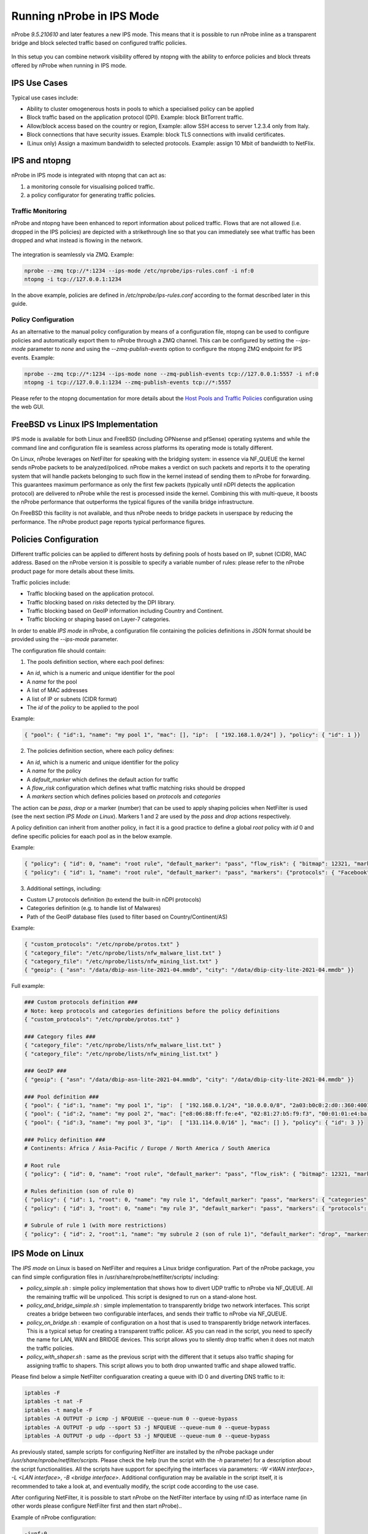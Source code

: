 .. _RunningInIPSMode:

Running nProbe in IPS Mode
##########################

nProbe *9.5.210610* and later features a new IPS mode. This means that
it is possible to run nProbe inline as a transparent bridge and block
selected traffic based on configured traffic policies.

.. figure:: ./img/ips.png
  :align: center
  :alt: nProbe Running in IPS Mode


In this setup you can combine network visibility offered by ntopng with the
ability to enforce policies and block threats offered by nProbe when running in IPS mode.

IPS Use Cases
-------------

Typical use cases include:

- Ability to cluster omogenerous hosts in pools to which a specialised policy can be applied
- Block traffic based on the application protocol (DPI). Example: block BitTorrent traffic.
- Allow/block access based on the country or region, Example: allow SSH access to server 1.2.3.4 only from Italy.
- Block connections that have security issues. Example: block TLS connections with invalid certificates.
- (Linux only) Assign a maximum bandwidth to selected protocols. Example: assign 10 Mbit of bandwidth to NetFlix.


IPS and ntopng
--------------

nProbe in IPS mode is integrated with ntopng that can act as:

1. a monitoring console for visualising policed traffic.
2. a policy configurator for generating traffic policies.

Traffic Monitoring
~~~~~~~~~~~~~~~~~~

nProbe and ntopng have been enhanced to report information about policed traffic. Flows that
are not allowed (i.e. dropped in the IPS policies) are depicted with a strikethrough line so
that you can immediately see what traffic has been dropped and what instead is flowing
in the network.

.. figure:: ./img/ips_ntopng.png
  :align: center
  :alt: ntopng as monitoring console for nProbe

The integration is seamlessly via ZMQ. Example:

.. code:: bash

   nprobe --zmq tcp://*:1234 --ips-mode /etc/nprobe/ips-rules.conf -i nf:0
   ntopng -i tcp://127.0.0.1:1234

In the above example, policies are defined in */etc/nprobe/ips-rules.conf* according to
the format described later in this guide.

Policy Configuration
~~~~~~~~~~~~~~~~~~~~

As an alternative to the manual policy configuration by means of a configuration file,
ntopng can be used to configure policies and automatically export them to nProbe through
a ZMQ channel. This can be configured by setting the *--ips-mode* parameter to *none* and
using the *--zmq-publish-events* option to configure the ntopng ZMQ endpoint for IPS
events. Example:

.. code:: bash

   nprobe --zmq tcp://*:1234 --ips-mode none --zmq-publish-events tcp://127.0.0.1:5557 -i nf:0
   ntopng -i tcp://127.0.0.1:1234 --zmq-publish-events tcp://*:5557

Please refer to the ntopng documentation for more details about the `Host Pools and Traffic Policies <https://www.ntop.org/guides/ntopng/web_gui/pools.html>`_
configuration using the web GUI.

FreeBSD vs Linux IPS Implementation
-----------------------------------

IPS mode is available for both Linux and FreeBSD (including OPNsense and pfSense) operating
systems and while the command line and configuration file is seamless across platforms its
operating mode is totally different.

On Linux, nProbe leverages on NetFilter for speaking with the bridging system: in essence via
NF_QUEUE the kernel sends nProbe packets to be analyzed/policed. nProbe makes a verdict on such
packets and reports it to the operating system that will handle packets belonging to
such flow in the kernel instead of sending them to nProbe for forwarding.
This guarantees maximum performance as only the first few packets
(typically until nDPI detects the application protocol) are delivered to nProbe while the rest is
processed inside the kernel. Combining this with multi-queue, it boosts the nProbe performance that
outperforms the typical figures of the vanilla bridge infrastructure.

On FreeBSD this facility is not available, and thus nProbe needs to bridge packets in userspace
by reducing the performance. The nProbe product page reports typical performance figures.


Policies Configuration
----------------------
	
Different traffic policies can be applied to different hosts by defining 
pools of hosts based on IP, subnet (CIDR), MAC address. Based on the nProbe
version it is possible to specify a variable number of rules: please refer
to the nProbe product page for more details about these limits.

Traffic policies include:

- Traffic blocking based on the application protocol.
- Traffic blocking based on *risks* detected by the DPI library.
- Traffic blocking based on GeoIP information including Country and Continent.
- Traffic blocking or shaping based on Layer-7 categories.

In order to enable *IPS mode* in nProbe, a configuration file containing
the policies definitions in JSON format should be provided using the *--ips-mode*
parameter. 

The configuration file should contain:

1. The pools definition section, where each pool defines:

- An *id*, which is a numeric and unique identifier for the pool
- A *name* for the pool
- A list of MAC addresses
- A list of IP or subnets (CIDR format)
- The *id* of the *policy* to be applied to the pool

Example:

.. code:: json

   { "pool": { "id":1, "name": "my pool 1", "mac": [], "ip":  [ "192.168.1.0/24"] }, "policy": { "id": 1 }}


2. The policies definition section, where each policy defines:

- An *id*, which is a numeric and unique identifier for the policy 
- A *name* for the policy
- A *default_marker* which defines the default action for traffic
- A *flow_risk* configuration which defines what traffic matching risks should be dropped
- A *markers* section which defines policies based on *protocols* and *categories*

The action can be *pass*, *drop* or a marker (number) that can be used to apply shaping
policies when NetFilter is used (see the next section *IPS Mode on Linux*). 
Markers 1 and 2 are used by the *pass* and *drop* actions respectively.

A policy definition can inherit from another policy, in fact it is a good practice 
to define a global *root* policy with *id* 0 and define specific policies for eaach 
pool as in the below example.

Example:

.. code:: json

   { "policy": { "id": 0, "name": "root rule", "default_marker": "pass", "flow_risk": { "bitmap": 12321, "marker": "drop" }, "markers": {"protocols": {}} }}
   { "policy": { "id": 1, "name": "root rule", "default_marker": "pass", "markers": {"protocols": { "Facebook": "drop" }}, "categories": { "29": "drop" }}}


3. Additional settings, including:

- Custom L7 protocols definition (to extend the built-in nDPI protocols)
- Categories definition (e.g. to handle list of Malwares)
- Path of the GeoIP database files (used to filter based on Country/Continent/AS)

Example:

.. code:: json

   { "custom_protocols": "/etc/nprobe/protos.txt" }
   { "category_file": "/etc/nprobe/lists/nfw_malware_list.txt" }
   { "category_file": "/etc/nprobe/lists/nfw_mining_list.txt" }
   { "geoip": { "asn": "/data/dbip-asn-lite-2021-04.mmdb", "city": "/data/dbip-city-lite-2021-04.mmdb" }}

Full example:

.. code:: json

   ### Custom protocols definition ###
   # Note: keep protocols and categories definitions before the policy definitions
   { "custom_protocols": "/etc/nprobe/protos.txt" }
   
   ### Category files ###
   { "category_file": "/etc/nprobe/lists/nfw_malware_list.txt" }
   { "category_file": "/etc/nprobe/lists/nfw_mining_list.txt" }
   
   ### GeoIP ###   
   { "geoip": { "asn": "/data/dbip-asn-lite-2021-04.mmdb", "city": "/data/dbip-city-lite-2021-04.mmdb" }}
   
   ### Pool definition ###
   { "pool": { "id":1, "name": "my pool 1", "ip":  [ "192.168.0.1/24", "10.0.0.0/8", "2a03:b0c0:2:d0::360:4001/48"], "mac": [] }, "policy": { "id":1 }}
   { "pool": { "id":2, "name": "my pool 2", "mac": ["e8:06:88:ff:fe:e4", "02:81:27:b5:f9:f3", "00:01:01:e4:ba:2c"],  "ip":  ["172.16.0.0/16"] }, "policy": { "id":2 }}
   { "pool": { "id":3, "name": "my pool 3", "ip":  [ "131.114.0.0/16" ], "mac": [] }, "policy": { "id": 3 }}
   
   ### Policy definition ###
   # Continents: Africa / Asia-Pacific / Europe / North America / South America
   
   # Root rule
   { "policy": { "id": 0, "name": "root rule", "default_marker": "pass", "flow_risk": { "bitmap": 12321, "marker": "drop" }, "markers": { "protocols": { "TLS": "pass" }}}}
   
   # Rules definition (son of rule 0)
   { "policy": { "id": 1, "root": 0, "name": "my rule 1", "default_marker": "pass", "markers": { "categories": { "29": "drop" }, "protocols": { "HTTP": "pass" }, "countries": { "IT": "pass", "CN": "drop" }, "continents" : { "Asia" : "drop" }}}}
   { "policy": { "id": 3, "root": 0, "name": "my rule 3", "default_marker": "pass", "markers": { "protocols": { "HTTP": "drop" }}}}
   
   # Subrule of rule 1 (with more restrictions)
   { "policy": { "id": 2, "root":1, "name": "my subrule 2 (son of rule 1)", "default_marker": "drop", "markers": { "protocols": { "53": "pass" }, "hostnames": { "fundingchoicesmessages.google.com": "pass", "www.gstatic.com": "drop", "www.youtube.com": "pass" }}}}
   

IPS Mode on Linux
-----------------

The *IPS mode* on Linux is based on NetFilter and requires a Linux bridge configuration. Part of the nProbe package, you can find
simple configuration files in /usr/share/nprobe/netfilter/scripts/ including:

- *policy_simple.sh* : simple policy implementation that shows how to divert UDP traffic to nProbe via NF_QUEUE. All the remaining traffic will be unpoliced. This script is designed to run on a stand-alone host.
- *policy_and_bridge_simple.sh* : simple implementation to transparently bridge two network interfaces. This script creates a bridge between two configurable interfaces, and sends their traffic to nProbe via NF_QUEUE.
- *policy_on_bridge.sh* : example of configuration on a host that is used to transparently bridge network interfaces. This is a typical setup for creating a transparent traffic policer. AS you can read in the script, you need to specify the name for LAN, WAN and BRIDGE devices. This script allows you to silently drop traffic when it does not match the traffic policies.
- *policy_with_shaper.sh* : same as the previous script with the different that it setups also traffic shaping for assigning traffic to shapers. This script allows you to both drop unwanted traffic and shape allowed traffic.

Please find below a simple NetFilter configuaration creating a queue with ID 0 and diverting DNS traffic to it:

.. code:: bash

   iptables -F
   iptables -t nat -F
   iptables -t mangle -F
   iptables -A OUTPUT -p icmp -j NFQUEUE --queue-num 0 --queue-bypass
   iptables -A OUTPUT -p udp --sport 53 -j NFQUEUE --queue-num 0 --queue-bypass
   iptables -A OUTPUT -p udp --dport 53 -j NFQUEUE --queue-num 0 --queue-bypass

As previously stated, sample scripts for configuring NetFilter are installed by the nProbe package under */usr/share/nprobe/netfilter/scripts*.
Please check the help (run the script with the *-h* parameter) for a description about the script functionalities. All the 
scripts have support for specifying the interfaces via parameters: *-W <WAN interface>*, *-L <LAN interface>*, *-B <bridge interface>*.
Additional configuration may be available in the script itself, it is recommended to take a look at, and eventually modify, the
script code according to the use case.

After configuring NetFilter, it is possible to start nProbe on the NetFilter interface by using nf:ID as interface name (in other words please configure NetFilter first and then start nProbe)..

Example of nProbe configuration:

.. code:: bash

   -i=nf:0
   -n=none
   --zmq=tcp://*:5556
   -T="@NTOPNG@"
   --ips-mode=/etc/nprobe/ips-rules.conf


.. note::

   On Linux (but not on FreeBSD) when you configure NetFilter rules to forward in kernel all packets that have been already marked by nProbe, such packets are invisbile to nProbe.
   This is because such packets are not observed by nProbe as they are hanled in kernel. In this case when attaching ntopng to nProbe, the traffic volumes
   reported by ntopng are smaller than the traffic that has flown in the network.


FreeBSD/OPNsense/pfSense
------------------------

The *IPS mode* on FreeBSD does not require a special configuration, it is only required
to specify in nProbe as interface the one where policies should be applied.
Please visit the :ref:`OPNsenseIntegration` and :ref:`pfSenseIntegration` sections for
further information about the configuration.


